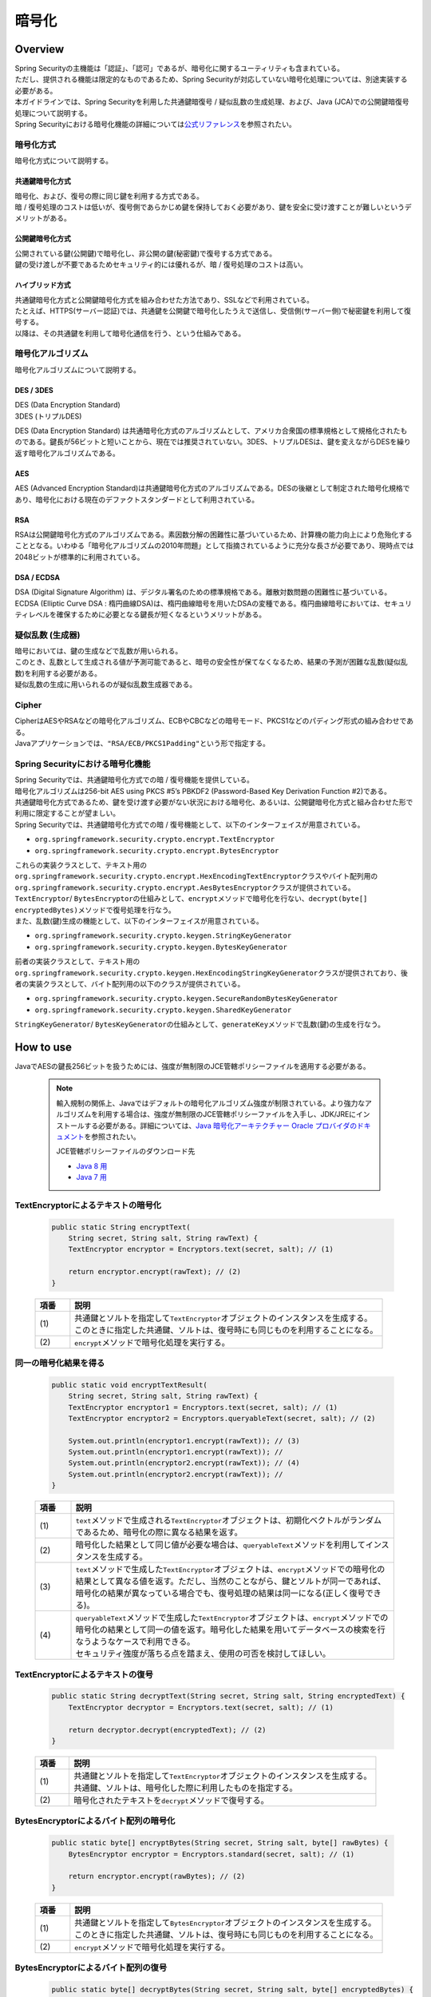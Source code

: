 暗号化
================================================================================

.. only:: html

 .. contents:: 目次
    :local:

Overview
--------------------------------------------------------------------------------
| Spring Securityの主機能は「認証」、「認可」であるが、暗号化に関するユーティリティも含まれている。
| ただし、提供される機能は限定的なものであるため、Spring Securityが対応していない暗号化処理については、別途実装する必要がある。
| 本ガイドラインでは、Spring Securityを利用した共通鍵暗復号 / 疑似乱数の生成処理、および、Java (JCA)での公開鍵暗復号処理について説明する。

| Spring Securityにおける暗号化機能の詳細については\ `公式リファレンス <http://docs.spring.io/spring-security/site/docs/3.2.5.RELEASE/reference/htmlsingle/#crypto>`_\ を参照されたい。

暗号化方式
^^^^^^^^^^^^^^^^^^^^^^^^^^^^^^^^^^^^^^^^^^^^^^^^^^^^^^^^^^^^^^^^^^^^^^^^^^^^^^^^
| 暗号化方式について説明する。

共通鍵暗号化方式
""""""""""""""""""""""""""""""""""""""""""""""""""""""""""""""""""""""""""""""""
| 暗号化、および、復号の際に同じ鍵を利用する方式である。
| 暗 / 復号処理のコストは低いが、復号側であらかじめ鍵を保持しておく必要があり、鍵を安全に受け渡すことが難しいというデメリットがある。

公開鍵暗号化方式
""""""""""""""""""""""""""""""""""""""""""""""""""""""""""""""""""""""""""""""""
| 公開されている鍵(公開鍵)で暗号化し、非公開の鍵(秘密鍵)で復号する方式である。
| 鍵の受け渡しが不要であるためセキュリティ的には優れるが、暗 / 復号処理のコストは高い。

ハイブリッド方式
""""""""""""""""""""""""""""""""""""""""""""""""""""""""""""""""""""""""""""""""
| 共通鍵暗号化方式と公開鍵暗号化方式を組み合わせた方法であり、SSLなどで利用されている。
| たとえば、HTTPS(サーバー認証)では、共通鍵を公開鍵で暗号化したうえで送信し、受信側(サーバー側)で秘密鍵を利用して復号する。
| 以降は、その共通鍵を利用して暗号化通信を行う、という仕組みである。

暗号化アルゴリズム
^^^^^^^^^^^^^^^^^^^^^^^^^^^^^^^^^^^^^^^^^^^^^^^^^^^^^^^^^^^^^^^^^^^^^^^^^^^^^^^^
| 暗号化アルゴリズムについて説明する。

DES / 3DES
""""""""""""""""""""""""""""""""""""""""""""""""""""""""""""""""""""""""""""""""
| DES (Data Encryption Standard)
| 3DES (トリプルDES)

DES (Data Encryption Standard) は共通暗号化方式のアルゴリズムとして、アメリカ合衆国の標準規格として規格化されたものである。鍵長が56ビットと短いことから、現在では推奨されていない。3DES、トリプルDESは、鍵を変えながらDESを繰り返す暗号化アルゴリズムである。

AES
""""""""""""""""""""""""""""""""""""""""""""""""""""""""""""""""""""""""""""""""
| AES (Advanced Encryption Standard)は共通鍵暗号化方式のアルゴリズムである。DESの後継として制定された暗号化規格であり、暗号化における現在のデファクトスタンダードとして利用されている。

RSA
""""""""""""""""""""""""""""""""""""""""""""""""""""""""""""""""""""""""""""""""
| RSAは公開鍵暗号化方式のアルゴリズムである。素因数分解の困難性に基づいているため、計算機の能力向上により危殆化することとなる。いわゆる「暗号化アルゴリズムの2010年問題」として指摘されているように充分な長さが必要であり、現時点では2048ビットが標準的に利用されている。

DSA / ECDSA
""""""""""""""""""""""""""""""""""""""""""""""""""""""""""""""""""""""""""""""""
| DSA (Digital Signature Algorithm) は、デジタル署名のための標準規格である。離散対数問題の困難性に基づいている。ECDSA (Elliptic Curve DSA : 楕円曲線DSA)は、楕円曲線暗号を用いたDSAの変種である。楕円曲線暗号においては、セキュリティレベルを確保するために必要となる鍵長が短くなるというメリットがある。

疑似乱数 (生成器)
^^^^^^^^^^^^^^^^^^^^^^^^^^^^^^^^^^^^^^^^^^^^^^^^^^^^^^^^^^^^^^^^^^^^^^^^^^^^^^^^
| 暗号においては、鍵の生成などで乱数が用いられる。
| このとき、乱数として生成される値が予測可能であると、暗号の安全性が保てなくなるため、結果の予測が困難な乱数(疑似乱数)を利用する必要がある。
| 疑似乱数の生成に用いられるのが疑似乱数生成器である。

Cipher
^^^^^^^^^^^^^^^^^^^^^^^^^^^^^^^^^^^^^^^^^^^^^^^^^^^^^^^^^^^^^^^^^^^^^^^^^^^^^^^^
| CipherはAESやRSAなどの暗号化アルゴリズム、ECBやCBCなどの暗号モード、PKCS1などのパディング形式の組み合わせである。
| Javaアプリケーションでは、\ ``"RSA/ECB/PKCS1Padding"``\ という形で指定する。

Spring Securityにおける暗号化機能
^^^^^^^^^^^^^^^^^^^^^^^^^^^^^^^^^^^^^^^^^^^^^^^^^^^^^^^^^^^^^^^^^^^^^^^^^^^^^^^^
| Spring Securityでは、共通鍵暗号化方式での暗 / 復号機能を提供している。
| 暗号化アルゴリズムは256-bit AES using PKCS #5’s PBKDF2 (Password-Based Key Derivation Function #2)である。

| 共通鍵暗号化方式であるため、鍵を受け渡す必要がない状況における暗号化、あるいは、公開鍵暗号化方式と組み合わせた形で利用に限定することが望ましい。

| Spring Securityでは、共通鍵暗号化方式での暗 / 復号機能として、以下のインターフェイスが用意されている。

* \ ``org.springframework.security.crypto.encrypt.TextEncryptor``\ 
* \ ``org.springframework.security.crypto.encrypt.BytesEncryptor``\ 

| これらの実装クラスとして、テキスト用の\ ``org.springframework.security.crypto.encrypt.HexEncodingTextEncryptor``\ クラスやバイト配列用の\ ``org.springframework.security.crypto.encrypt.AesBytesEncryptor``\ クラスが提供されている。

| \ ``TextEncryptor``\ / \ ``BytesEncryptor``\ の仕組みとして、\ ``encrypt``\ メソッドで暗号化を行ない、\ ``decrypt(byte[] encryptedBytes)``\ メソッドで復号処理を行なう。
  
| また、乱数(鍵)生成の機能として、以下のインターフェイスが用意されている。

* \ ``org.springframework.security.crypto.keygen.StringKeyGenerator``\ 
* \ ``org.springframework.security.crypto.keygen.BytesKeyGenerator``\ 

| 前者の実装クラスとして、テキスト用の \ ``org.springframework.security.crypto.keygen.HexEncodingStringKeyGenerator``\ クラスが提供されており、後者の実装クラスとして、バイト配列用の以下のクラスが提供されている。

* \ ``org.springframework.security.crypto.keygen.SecureRandomBytesKeyGenerator``\ 
* \ ``org.springframework.security.crypto.keygen.SharedKeyGenerator``\ 

| \ ``StringKeyGenerator``\ / \ ``BytesKeyGenerator``\ の仕組みとして、\ ``generateKey``\ メソッドで乱数(鍵)の生成を行なう。

How to use
--------------------------------------------------------------------------------

| JavaでAESの鍵長256ビットを扱うためには、強度が無制限のJCE管轄ポリシーファイルを適用する必要がある。

      .. note::
         輸入規制の関係上、Javaではデフォルトの暗号化アルゴリズム強度が制限されている。より強力なアルゴリズムを利用する場合は、強度が無制限のJCE管轄ポリシーファイルを入手し、JDK/JREにインストールする必要がある。詳細については、\ `Java 暗号化アーキテクチャー Oracle プロバイダのドキュメント <http://docs.oracle.com/javase/jp/7/technotes/guides/security/SunProviders.html#importlimits>`_\を参照されたい。

         JCE管轄ポリシーファイルのダウンロード先
	 
         * \ `Java 8 用 <http://www.oracle.com/technetwork/java/javase/downloads/jce8-download-2133166.html>`_\
         * \ `Java 7 用 <http://www.oracle.com/technetwork/java/embedded/embedded-se/downloads/jce-7-download-432124.html>`_\

TextEncryptorによるテキストの暗号化
^^^^^^^^^^^^^^^^^^^^^^^^^^^^^^^^^^^^^^^^^^^^^^^^^^^^^^^^^^^^^^^^^^^^^^^^^^^^^^^^

  .. code-block:: java

    public static String encryptText(
        String secret, String salt, String rawText) {
        TextEncryptor encryptor = Encryptors.text(secret, salt); // (1)

        return encryptor.encrypt(rawText); // (2)
    }

  .. tabularcolumns:: |p{0.10\linewidth}|p{0.90\linewidth}|
  .. list-table::
     :header-rows: 1
     :widths: 10 90
  
     * - 項番
       - 説明
     * - | (1)
       - | 共通鍵とソルトを指定して\ ``TextEncryptor``\ オブジェクトのインスタンスを生成する。
         | このときに指定した共通鍵、ソルトは、復号時にも同じものを利用することになる。

     * - | (2)
       - | \ ``encrypt``\ メソッドで暗号化処理を実行する。

同一の暗号化結果を得る
^^^^^^^^^^^^^^^^^^^^^^^^^^^^^^^^^^^^^^^^^^^^^^^^^^^^^^^^^^^^^^^^^^^^^^^^^^^^^^^^

  .. code-block:: java

    public static void encryptTextResult(
        String secret, String salt, String rawText) {
        TextEncryptor encryptor1 = Encryptors.text(secret, salt); // (1)
        TextEncryptor encryptor2 = Encryptors.queryableText(secret, salt); // (2)

        System.out.println(encryptor1.encrypt(rawText)); // (3)
        System.out.println(encryptor1.encrypt(rawText)); // 
        System.out.println(encryptor2.encrypt(rawText)); // (4)
        System.out.println(encryptor2.encrypt(rawText)); //
    }

  .. tabularcolumns:: |p{0.10\linewidth}|p{0.90\linewidth}|
  .. list-table::
     :header-rows: 1
     :widths: 10 90
  
     * - 項番
       - 説明
     * - | (1)
       - | \ ``text``\ メソッドで生成される\ ``TextEncryptor``\ オブジェクトは、初期化ベクトルがランダムであるため、暗号化の際に異なる結果を返す。

     * - | (2)
       - | 暗号化した結果として同じ値が必要な場合は、\ ``queryableText``\ メソッドを利用してインスタンスを生成する。

     * - | (3)
       - | \ ``text``\ メソッドで生成した\ ``TextEncryptor``\ オブジェクトは、\ ``encrypt``\ メソッドでの暗号化の結果として異なる値を返す。ただし、当然のことながら、鍵とソルトが同一であれば、暗号化の結果が異なっている場合でも、復号処理の結果は同一になる(正しく復号できる)。
	 
     * - | (4)
       - | \ ``queryableText``\ メソッドで生成した\ ``TextEncryptor``\ オブジェクトは、\ ``encrypt``\ メソッドでの暗号化の結果として同一の値を返す。暗号化した結果を用いてデータベースの検索を行なうようなケースで利用できる。

         | セキュリティ強度が落ちる点を踏まえ、使用の可否を検討してほしい。

TextEncryptorによるテキストの復号
^^^^^^^^^^^^^^^^^^^^^^^^^^^^^^^^^^^^^^^^^^^^^^^^^^^^^^^^^^^^^^^^^^^^^^^^^^^^^^^^

  .. code-block:: java

    public static String decryptText(String secret, String salt, String encryptedText) {
        TextEncryptor decryptor = Encryptors.text(secret, salt); // (1)

        return decryptor.decrypt(encryptedText); // (2)
    }

  .. tabularcolumns:: |p{0.10\linewidth}|p{0.90\linewidth}|
  .. list-table::
     :header-rows: 1
     :widths: 10 90
  
     * - 項番
       - 説明
     * - | (1)
       - | 共通鍵とソルトを指定して\ ``TextEncryptor``\ オブジェクトのインスタンスを生成する。
         | 共通鍵、ソルトは、暗号化した際に利用したものを指定する。

     * - | (2)
       - | 暗号化されたテキストを\ ``decrypt``\ メソッドで復号する。

BytesEncryptorによるバイト配列の暗号化
^^^^^^^^^^^^^^^^^^^^^^^^^^^^^^^^^^^^^^^^^^^^^^^^^^^^^^^^^^^^^^^^^^^^^^^^^^^^^^^^

  .. code-block:: java

    public static byte[] encryptBytes(String secret, String salt, byte[] rawBytes) {
        BytesEncryptor encryptor = Encryptors.standard(secret, salt); // (1)

        return encryptor.encrypt(rawBytes); // (2)
    }

  .. tabularcolumns:: |p{0.10\linewidth}|p{0.90\linewidth}|
  .. list-table::
     :header-rows: 1
     :widths: 10 90
  
     * - 項番
       - 説明
     * - | (1)
       - | 共通鍵とソルトを指定して\ ``BytesEncryptor``\ オブジェクトのインスタンスを生成する。
         | このときに指定した共通鍵、ソルトは、復号時にも同じものを利用することになる。

     * - | (2)
       - | \ ``encrypt``\ メソッドで暗号化処理を実行する。

BytesEncryptorによるバイト配列の復号
^^^^^^^^^^^^^^^^^^^^^^^^^^^^^^^^^^^^^^^^^^^^^^^^^^^^^^^^^^^^^^^^^^^^^^^^^^^^^^^^

  .. code-block:: java

    public static byte[] decryptBytes(String secret, String salt, byte[] encryptedBytes) {
        BytesEncryptor decryptor = Encryptors.standard(secret, salt);

        return decryptor.decrypt(encryptedBytes); // (1)
    }

  .. tabularcolumns:: |p{0.10\linewidth}|p{0.90\linewidth}|
  .. list-table::
     :header-rows: 1
     :widths: 10 90
  
     * - 項番
       - 説明
     * - | (1)
       - | 共通鍵とソルトを指定して\ ``BytesEncryptor``\ オブジェクトのインスタンスを生成する。
         | 共通鍵、ソルトは、暗号化した際に利用したものを指定する。

     * - | (2)
       - | \ ``decrypt``\ メソッドで復号処理を実行する。

ByteKeyGeneratorによるバイト配列型の疑似乱数 / 鍵生成
^^^^^^^^^^^^^^^^^^^^^^^^^^^^^^^^^^^^^^^^^^^^^^^^^^^^^^^^^^^^^^^^^^^^^^^^^^^^^^^^

  .. code-block:: java

    public static void createDifferentBytesKey() {
        BytesKeyGenerator generator = KeyGenerators.secureRandom(); // (1)
        System.out.println(Arrays.toString(generator.generateKey())); // (2)
        System.out.println(Arrays.toString(generator.generateKey())); //
    }

  .. tabularcolumns:: |p{0.10\linewidth}|p{0.90\linewidth}|
  .. list-table::
     :header-rows: 1
     :widths: 10 90
  
     * - 項番
       - 説明
     * - | (1)
       - | 鍵(疑似乱数)生成器\ ``BytesKeyGenerator``\ オブジェクトのインスタンスを生成する。
         | この生成器で鍵を生成すると、毎回異なる値が生成される。
         |
         | 鍵長を指定しない場合、デフォルトで8バイトの鍵が生成される。

     * - | (2)
       - | \ ``generateKey``\ メソッドで鍵(疑似乱数)を生成する。

  .. code-block:: java

    public static void createSameBytesKey() {
        BytesKeyGenerator generator = KeyGenerators.shared(16); // (1)
        System.out.println(Arrays.toString(generator.generateKey())); // (2)
        System.out.println(Arrays.toString(generator.generateKey())); //
    }

  .. tabularcolumns:: |p{0.10\linewidth}|p{0.90\linewidth}|
  .. list-table::
     :header-rows: 1
     :widths: 10 90
  
     * - 項番
       - 説明
     * - | (1)
       - | 鍵生成器\ ``BytesKeyGenerator``\ オブジェクトのインスタンスを生成する。
         | この生成器で鍵を生成すると、毎回同じ値が生成される。
         |
         | 鍵長の指定は必須である。

     * - | (2)
       - | \ ``generateKey``\ メソッドで鍵を生成する。

StringKeyGeneratorによる String 型の疑似乱数生成
^^^^^^^^^^^^^^^^^^^^^^^^^^^^^^^^^^^^^^^^^^^^^^^^^^^^^^^^^^^^^^^^^^^^^^^^^^^^^^^^

  .. code-block:: java

    public static void createStringKey() {
        StringKeyGenerator generator = KeyGenerators.string(); // (1)
        System.out.println(generator.generateKey()); // (2)
        System.out.println(generator.generateKey()); //
    }

  .. tabularcolumns:: |p{0.10\linewidth}|p{0.90\linewidth}|
  .. list-table::
     :header-rows: 1
     :widths: 10 90
  
     * - 項番
       - 説明
     * - | (1)
       - | 鍵 (疑似乱数) 生成器\ ``BytesKeyGenerator``\ オブジェクトのインスタンスを生成する。
         | この生成器で鍵を生成すると、毎回異なる値が生成される。
         |
         | 鍵長は指定できず、常に8バイトの鍵が生成される。

     * - | (2)
       - | \ ``generateKey``\ メソッドで鍵を生成する。

Appendix
--------------------------------------------------------------------------------

| Spring Securityでは公開鍵暗号化方式に関する機能は提供されていないため、Java(JCA)、および、OpenSSL を利用した方法について説明する。

JCAでキーペアを生成し、JCAで暗 / 復号
^^^^^^^^^^^^^^^^^^^^^^^^^^^^^^^^^^^^^^^^^^^^^^^^^^^^^^^^^^^^^^^^^^^^^^^^^^^^^^^^

| JCA (Java Cryptography Architecture)でキーペア(公開鍵 / 秘密鍵の組み合わせ)を生成し、公開鍵で暗号化、秘密鍵で復号処理を行う。

JCAによるキーペアの生成
""""""""""""""""""""""""""""""""""""""""""""""""""""""""""""""""""""""""""""""""

  .. code-block:: java

    public void generateKeysByJCA() {
        try {
            KeyPairGenerator generator = KeyPairGenerator.getInstance("RSA"); // (1)
            generator.initialize(2048); // (2)
            KeyPair keyPair = generator.generateKeyPair(); // (3)
            PublicKey publicKey = keyPair.getPublic();
            PrivateKey privateKey = keyPair.getPrivate();

            byte[] encryptedBytes = encryptByPublicKey("Hello World!", publicKey);  // (4)
            System.out.println(Base64.getEncoder().encodeToString(encryptedBytes));
            String decryptedText = decryptByPrivateKey(encryptedBytes, privateKey); // (5)
            System.out.println(decryptedText);
        } catch (NoSuchAlgorithmException ignored) {
            throw new IllegalStateException("Should not be happend!", ignored);
        }
    }

  .. tabularcolumns:: |p{0.10\linewidth}|p{0.90\linewidth}|
  .. list-table::
     :header-rows: 1
     :widths: 10 90
  
     * - 項番
       - 説明
     * - | (1)
       - | RSAアルゴリズムを指定して\ ``KeyPairGenerator``\ オブジェクトのインスタンスを生成する。

     * - | (2)
       - | 鍵長として2048ビットを指定する。

     * - | (3)
       - | キーペアを生成する。

     * - | (4)
       - | 公開鍵を利用して暗号化処理を行なう。処理内容は後述する。

     * - | (5)
       - | 秘密鍵を利用して復号処理を行なう。処理内容は後述する。
	 

公開鍵による暗号化
""""""""""""""""""""""""""""""""""""""""""""""""""""""""""""""""""""""""""""""""

| 公開鍵を利用して文字列を暗号化する。

  .. code-block:: java

    public byte[] encryptByPublicKey(String rawText, PublicKey publicKey) {
        try {
            Cipher cipher = Cipher.getInstance("RSA/ECB/PKCS1Padding"); // (1)
            cipher.init(Cipher.ENCRYPT_MODE, publicKey); // (2)
            return cipher.doFinal(rawText.getBytes());   //
        } catch (NoSuchAlgorithmException | NoSuchPaddingException ignored) {
            throw new IllegalStateException("Should not be happened!", ignored);
        } catch (InvalidKeyException |
	         IllegalBlockSizeException |
		 BadPaddingException e) {
            throw new IllegalArgumentException(e);
        }
    }

  .. tabularcolumns:: |p{0.10\linewidth}|p{0.90\linewidth}|
  .. list-table::
     :header-rows: 1
     :widths: 10 90
  
     * - 項番
       - 説明
     * - | (1)
       - | 暗号化アルゴリズム、暗号モード、パディング方式を指定して、\ ``Cipher``\ オブジェクトのインスタンスを生成する。

     * - | (2)
       - | 暗号化処理を実行する。

秘密鍵による復号
""""""""""""""""""""""""""""""""""""""""""""""""""""""""""""""""""""""""""""""""

| 秘密鍵を利用してバイト配列を復号する。

  .. code-block:: java

    public String decryptByPrivateKey(byte[] encryptedBytes, PrivateKey privateKey) {
        try {
            Cipher cipher = Cipher.getInstance("RSA/ECB/PKCS1Padding"); // (1)
            cipher.init(Cipher.DECRYPT_MODE, privateKey);           // (2)
            byte[] decryptedBytes = cipher.doFinal(encryptedBytes); //
            return new String(decryptedBytes);
        } catch (NoSuchAlgorithmException | NoSuchPaddingException ignored) {
            throw new IllegalStateException("Should not be happened!", ignored);
        } catch (InvalidKeyException |
	         IllegalBlockSizeException |
		 BadPaddingException e) {
            throw new IllegalArgumentException(e);
        }
    }

  .. tabularcolumns:: |p{0.10\linewidth}|p{0.90\linewidth}|
  .. list-table::
     :header-rows: 1
     :widths: 10 90
  
     * - 項番
       - 説明
     * - | (1)
       - | 暗号化アルゴリズム、モード、パディング方式を指定して、\ ``Cipher``\ オブジェクトのインスタンスを生成する。

     * - | (2)
       - | 復号処理を実行する。

OpenSSLで作成したキーペアを利用してJCAで暗号化、OpenSSLで復号
^^^^^^^^^^^^^^^^^^^^^^^^^^^^^^^^^^^^^^^^^^^^^^^^^^^^^^^^^^^^^^^^^^^^^^^^^^^^^^^^
| Cipherが同一であれば、公開鍵暗号化方式は別の方法で暗 / 復号を行なうことが可能である。
| ここでは、OpenSSLを利用してあらかじめキーペアを作成しておき、その公開鍵を利用してJCAによる暗号化を行なう。また、その秘密鍵を利用してOpenSSLで復号処理を行なう方法を説明する。

| 事前準備として、以下の処理を行う。

  .. code-block:: console

     $ openssl genrsa -out private.pem 2048  # (1)

     $ openssl pkcs8 -topk8 -nocrypt -in private.pem -out private.pk8 -outform DER  # (2)

     $ openssl rsa -pubout -in private.pem -out public.der -outform DER  # (3)

  .. tabularcolumns:: |p{0.10\linewidth}|p{0.90\linewidth}|
  .. list-table::
     :header-rows: 1
     :widths: 10 90
  
     * - 項番
       - 説明
     * - | (1)
       - | OpenSSLで2048ビットの秘密鍵(DER形式)を生成する。

     * - | (2)
       - | Javaアプリケーションから読み込むために、秘密鍵をPKCS #8形式に変換する。

     * - | (3)
       - | 秘密鍵から公開鍵(DER形式)を生成する。

JCAによる暗号化、OpenSSLによる復号
""""""""""""""""""""""""""""""""""""""""""""""""""""""""""""""""""""""""""""""""

| OpenSSLを利用してキーペアを作成済みであるため、アプリケーションでは公開鍵の読み込み、および、その公開鍵を利用した暗号化処理を行なう。

  .. code-block:: java

    public void useOpenSSLDecryption() {
        try {
            KeySpec publicKeySpec = new X509EncodedKeySpec(
                    Files.readAllBytes(Paths.get("public.der"))); // (1)
            KeyFactory keyFactory = KeyFactory.getInstance("RSA");
            PublicKey publicKey = keyFactory.generatePublic(publicKeySpec); // (2)

            byte[] encryptedBytes = encryptByPublicKey("Hello World!", publicKey); // (3)

            Files.write(Paths.get("encryptedByJCA.txt"), encryptedBytes);
            System.out.println("Please execute the following command:");
            System.out
                    .println("openssl rsautl -decrypt -inkey hoge.pem -in encryptedByJCA.txt");
        } catch (IOException e) {
            throw new UncheckedIOException(e);
        } catch (NoSuchAlgorithmException ignored) {
            throw new IllegalStateException("Should not be happend!", ignored);
        } catch (InvalidKeySpecException e) {
            throw new IllegalArgumentException(e);
        }
    }

  .. tabularcolumns:: |p{0.10\linewidth}|p{0.90\linewidth}|
  .. list-table::
     :header-rows: 1
     :widths: 10 90
  
     * - 項番
       - 説明
     * - | (1)
       - | 公開鍵ファイルからバイナリデータを読み込む。

     * - | (2)
       - | バイナリデータから\ ``PublicKey``\ オブジェクトを生成する。

     * - | (3)
       - | 公開鍵を利用して暗号化処理を行なう。


| プログラム実行後に以下の処理を実行する。

  .. code-block:: console

     $ openssl rsautl -decrypt -inkey private.pem -in encryptedByJCA.txt  # (1)

  .. tabularcolumns:: |p{0.10\linewidth}|p{0.90\linewidth}|
  .. list-table::
     :header-rows: 1
     :widths: 10 90
  
     * - 項番
       - 説明
     * - | (1)
       - | 秘密鍵を利用してOpenSSLで復号する。


OpenSSLで作成したキーペアを利用してOpenSSLで暗号化、JCAで復号
^^^^^^^^^^^^^^^^^^^^^^^^^^^^^^^^^^^^^^^^^^^^^^^^^^^^^^^^^^^^^^^^^^^^^^^^^^^^^^^^

| 事前準備として、以下の処理を行う。

  .. code-block:: console

     $ openssl genrsa -out private.pem 2048  # (1)

     $ openssl pkcs8 -topk8 -nocrypt -in private.pem -out private.pk8 -outform DER  # (2)

     $ openssl rsa -pubout -in private.pem -out public.der -outform DER  # (3)

     $ echo Hello | openssl rsautl -encrypt -keyform DER -pubin -inkey public.der -out encryptedByOpenSSL.txt  # (4)
     
  .. tabularcolumns:: |p{0.10\linewidth}|p{0.90\linewidth}|
  .. list-table::
     :header-rows: 1
     :widths: 10 90
  
     * - 項番
       - 説明
     * - | (1)
       - | OpenSSLで2048ビットの秘密鍵(DER形式)を生成する。

     * - | (2)
       - | Javaアプリケーションから読み込むために、秘密鍵をPKCS #8形式に変換する。
     * - | (3)
       - | 秘密鍵から公開鍵(DER形式)を生成する。

     * - | (4)
       - | 公開鍵を利用してOpenSSLで暗号化する。

OpenSSLによる暗号化、JCAによる復号
""""""""""""""""""""""""""""""""""""""""""""""""""""""""""""""""""""""""""""""""

| OpenSSLを利用してキーペアを作成済みであるため、アプリケーションでは秘密鍵の読み込み、および、その秘密鍵を利用した復号処理を行なう。

  .. code-block:: java

    public void useOpenSSLEncryption() {
        try {
            KeySpec privateKeySpec = new PKCS8EncodedKeySpec(
                    Files.readAllBytes(Paths.get("private.pk8"))); // (1)
            KeyFactory keyFactory = KeyFactory.getInstance("RSA");
            PrivateKey privateKey = keyFactory.generatePrivate(privateKeySpec); // (2)

            String decryptedText = decryptByPrivateKey(
                   Files.readAllBytes(Paths.get("encryptedByOpenSSL.txt")),
                   privateKey); // (3)
            System.out.println(decryptedText);
        } catch (IOException e) {
            throw new UncheckedIOException(e);
        } catch (NoSuchAlgorithmException ignored) {
            throw new IllegalStateException("Should not be happend!", ignored);
        } catch (InvalidKeySpecException e) {
            throw new IllegalArgumentException(e);
        }
    }

  .. tabularcolumns:: |p{0.10\linewidth}|p{0.90\linewidth}|
  .. list-table::
     :header-rows: 1
     :widths: 10 90
  
     * - 項番
       - 説明
     * - | (1)
       - | PKCS #8形式の秘密鍵ファイルからバイナリデータを読み込み\ ``PKCS8EncodedKeySpec``\ オブジェクトのインスタンスを生成する。

     * - | (2)
       - | \ ``KeyFactory``\ オブジェクトから\ ``PrivateKey``\ オブジェクトを生成する。

     * - | (3)
       - | 秘密鍵を利用して復号処理を行なう。


.. raw:: latex

   \newpage

